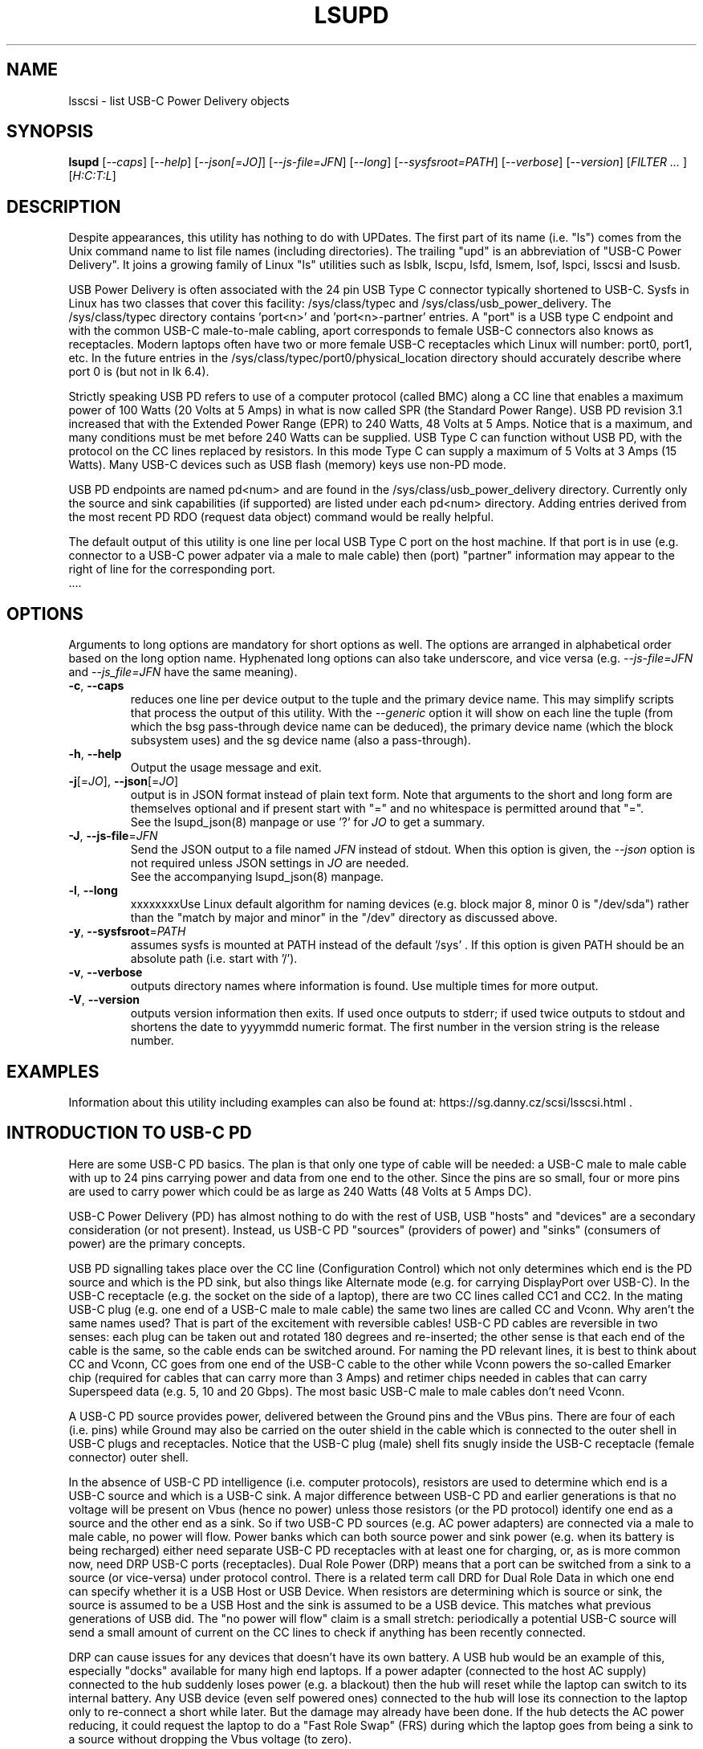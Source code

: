 .TH LSUPD "8" "July 2023" "lsupd\-0.90" LSUPD
.SH NAME
lsscsi \- list USB-C Power Delivery objects
.SH SYNOPSIS
.B lsupd
[\fI\-\-caps\fR] [\fI\-\-help\fR] [\fI\-\-json[=JO]\fR]
[\fI\-\-js\-file=JFN\fR] [\fI\-\-long\fR] [\fI\-\-sysfsroot=PATH\fR]
[\fI\-\-verbose\fR] [\fI\-\-version\fR] [\fIFILTER ... \fR]
[\fIH:C:T:L\fR]
.SH DESCRIPTION
.\" Add any additional description here
Despite appearances, this utility has nothing to do with UPDates. The first
part of its name (i.e. "ls") comes from the Unix command name to list
file names (including directories). The trailing "upd" is an abbreviation
of "USB-C Power Delivery". It joins a growing family of Linux "ls" utilities
such as lsblk, lscpu, lsfd, lsmem, lsof, lspci, lsscsi and lsusb.
.PP
USB Power Delivery is often associated with the 24 pin USB Type C connector
typically shortened to USB\-C. Sysfs in Linux has two classes that cover
this facility: /sys/class/typec and /sys/class/usb_power_delivery. The
/sys/class/typec directory contains 'port<n>' and 'port<n>\-partner' entries.
A "port" is a USB type C endpoint and with the common USB-C male\-to\-male
cabling, aport corresponds to female USB\-C connectors also knows as
receptacles. Modern laptops often have two or more female USB-C receptacles
which Linux will number: port0, port1, etc. In the future entries in the
/sys/class/typec/port0/physical_location directory should accurately describe
where port 0 is (but not in lk 6.4).
.PP
Strictly speaking USB PD refers to use of a computer protocol (called BMC)
along a CC line that enables a maximum power of 100 Watts (20 Volts at 5
Amps) in what is now called SPR (the Standard Power Range). USB PD revision
3.1 increased that with the Extended Power Range (EPR) to 240 Watts, 48 Volts
at 5 Amps. Notice that is a maximum, and many conditions must be met before
240 Watts can be supplied. USB Type C can function without USB PD, with the
protocol on the CC lines replaced by resistors. In this mode Type C can
supply a maximum of 5 Volts at 3 Amps (15 Watts). Many USB\-C devices such
as USB flash (memory) keys use non\-PD mode.
.PP
USB PD endpoints are named pd<num> and are found in the
/sys/class/usb_power_delivery directory. Currently only the source and sink
capabilities (if supported) are listed under each pd<num> directory. Adding
entries derived from the most recent PD RDO (request data object) command
would be really helpful.
.PP
The default output of this utility is one line per local USB Type C port
on the host machine. If that port is in use (e.g. connector to a USB\-C power
adpater via a male to male cable) then (port) "partner" information may appear
to the right of line for the corresponding port.
   ....
.SH OPTIONS
Arguments to long options are mandatory for short options as well. The options
are arranged in alphabetical order based on the long option name. Hyphenated
long options can also take underscore, and vice versa (e.g.
\fI\-\-js\-file=JFN\fR and \fI\-\-js_file=JFN\fR have the same meaning).
.TP
\fB\-c\fR, \fB\-\-caps\fR
reduces one line per device output to the tuple and the primary device name.
This may simplify scripts that process the output of this utility. With the
\fI\-\-generic\fR option it will show on each line the tuple (from which
the bsg pass\-through device name can be deduced), the primary device
name (which the block subsystem uses) and the sg device name (also a
pass\-through).
.br
.TP
\fB\-h\fR, \fB\-\-help\fR
Output the usage message and exit.
.TP
\fB\-j\fR[=\fIJO\fR], \fB\-\-json\fR[=\fIJO\fR]
output is in JSON format instead of plain text form. Note that arguments
to the short and long form are themselves optional and if present start
with "=" and no whitespace is permitted around that "=".
.br
See the lsupd_json(8) manpage or use '?' for \fIJO\fR to get a summary.
.TP
\fB\-J\fR, \fB\-\-js\-file\fR=\fIJFN\fR
Send the JSON output to a file named \fIJFN\fR instead of stdout. When
this option is given, the \fI\-\-json\fR option is not required unless
JSON settings in \fIJO\fR are needed.
.br
See the accompanying lsupd_json(8) manpage.
.TP
\fB\-l\fR, \fB\-\-long\fR
xxxxxxxxUse Linux default algorithm for naming devices (e.g. block major 8, minor 0
is "/dev/sda") rather than the "match by major and minor" in the "/dev"
directory as discussed above.
.TP
\fB\-y\fR, \fB\-\-sysfsroot\fR=\fIPATH\fR
assumes sysfs is mounted at PATH instead of the default '/sys' . If this
option is given PATH should be an absolute path (i.e. start with '/').
.TP
\fB\-v\fR, \fB\-\-verbose\fR
outputs directory names where information is found. Use multiple times for
more output.
.TP
\fB\-V\fR, \fB\-\-version\fR
outputs version information then exits. If used once outputs to stderr; if
used twice outputs to stdout and shortens the date to yyyymmdd numeric
format. The first number in the version string is the release number.
.SH EXAMPLES
Information about this utility including examples can also be found at:
https://sg.danny.cz/scsi/lsscsi.html .
.SH INTRODUCTION TO USB\-C PD
Here are some USB\-C PD basics. The plan is that only one type of cable will
be needed: a USB-C male to male cable with up to 24 pins carrying power and
data from one end to the other. Since the pins are so small, four or more
pins are used to carry power which could be as large as 240 Watts (48 Volts
at 5 Amps DC).
.PP
USB-C Power Delivery (PD) has almost nothing to do with the rest of USB,
USB "hosts" and "devices" are a secondary consideration (or not present).
Instead, us USB-C PD "sources" (providers of power) and "sinks" (consumers
of power) are the primary concepts.
.PP
USB PD signalling takes place over the CC line (Configuration Control) which
not only determines which end is the PD source and which is the PD sink, but
also things like Alternate mode (e.g. for carrying DisplayPort over USB-C).
In the USB-C receptacle (e.g. the socket on the side of a laptop), there are
two CC lines called CC1 and CC2. In the mating USB-C plug (e.g. one end of a
USB-C male to male cable) the same two lines are called CC and Vconn. Why
aren't the same names used? That is part of the excitement with reversible
cables! USB-C PD cables are reversible in two senses: each plug can be taken
out and rotated 180 degrees and re\-inserted; the other sense is that each
end of the cable is the same, so the cable ends can be switched around.
For naming the PD relevant lines, it is best to think about CC and Vconn, CC
goes from one end of the USB-C cable to the other while Vconn powers the
so\-called Emarker chip (required for cables that can carry more than 3 Amps)
and retimer chips needed in cables that can carry Superspeed data (e.g. 5,
10 and 20 Gbps). The most basic USB-C male to male cables don't need Vconn.
.PP
A USB\-C PD source provides power, delivered between the Ground pins and the
VBus pins. There are four of each (i.e. pins) while Ground may also be
carried on the outer shield in the cable which is connected to the outer
shell in USB\-C plugs and receptacles. Notice that the USB-C plug (male)
shell fits snugly inside the USB-C receptacle (female connector) outer shell.
.PP
In the absence of USB-C PD intelligence (i.e. computer protocols), resistors
are used to determine which end is a USB-C source and which is a USB-C sink.
A major difference between USB\-C PD and earlier generations is that no
voltage will be present on Vbus (hence no power) unless those resistors
(or the PD protocol) identify one end as a source and the other end as a
sink. So if two USB\-C PD sources (e.g. AC power adapters) are connected via
a male to male cable, no power will flow. Power banks which can both source
power and sink power (e.g. when its battery is being recharged) either
need separate USB\-C PD receptacles with at least one for charging, or, as
is more common now, need DRP USB\-C ports (receptacles). Dual Role
Power (DRP) means that a port can be switched from a sink to a source (or
vice-versa) under protocol control. There is a related term call DRD
for Dual Role Data in which one end can specify whether it is a USB Host
or USB Device. When resistors are determining which is source or sink,
the source is assumed to be a USB Host and the sink is assumed to be a USB
device. This matches what previous generations of USB did.
The "no power will flow" claim is a small stretch: periodically a potential
USB-C source will send a small amount of current on the CC lines to check if
anything has been recently connected.
.PP
DRP can cause issues for any devices that doesn't have its own battery. A USB
hub would be an example of this, especially "docks" available for many high
end laptops. If a power adapter (connected to the host AC supply) connected
to the hub suddenly loses power (e.g. a blackout) then the hub will reset
while the laptop can switch to its internal battery. Any USB device (even
self powered ones) connected to the hub will lose its connection to the
laptop only to re-connect a short while later. But the damage may already
have been done. If the hub detects the AC power reducing, it could request
the laptop to do a "Fast Role Swap" (FRS) during which the laptop goes from
being a sink to a source without dropping the Vbus voltage (to zero).
.PP
USB-C PD revision 1 is dead, curiously it tried to send the CC signal
modulated over the Vbus line, an experiment that failed in the real world. So
USB-C PD revision 2 dropped support for USB A and B (i.e. previous
generations of USB) and only supported USB\-C which has a dedicated CC line
for the PD protocol traffic. USB-C Revision 2 also introduced power output up
100 Watts or 60 Watts for cables that were not Emarked and thus could not
carry more than 3 Amps. Fixed voltages of 5 Volts, 9 Volts, 15 Volts and 20
Volts were introduced, the higher ones only if the output power was greater
than a certain level. So the maximum power was 100 Watts using 20 Volts at 5
Amps with a suitable cable. Notice that 12 Volts was not required but is
provided by many power adapters.
.PP
USB-C PD revision 3.0 introduced the "Programmable Power Supply" feature (PPS)
in which the sink requests a range of voltages (e.g. 3.3 to 11 Volts) at an
operating current. The source would initially try to provide the highest
voltage but if the current draw exceeded the specified operating current then
the source would reduce the voltage until an equilibrium point was reached.
This is called current limiting (CL) or constant current (CC) mode but the
abbreviation CC is obviosly confusing. The CL function in the PD source is
typically done via hardware which is typically a bit safer (and faster) than
doing it with software. That type of CL is very useful for charging Lithium
Ion batteries


.SH AUTHOR
Written by Doug Gilbert
.SH "REPORTING BUGS"
Report bugs to <dgilbert at interlog dot com>.
.SH COPYRIGHT
Copyright \(co 2023 Douglas Gilbert
.br
This software is distributed under the GPL version 2. There is NO
warranty; not even for MERCHANTABILITY or FITNESS FOR A PARTICULAR PURPOSE.
.SH "SEE ALSO"
.B lsupd_json(lsupd)
.B lspci
.B lsusb
.B lsblk
.B lsscsi(lsscsi)

